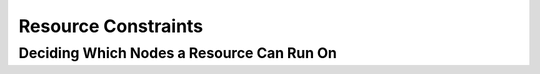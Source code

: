 Resource Constraints
--------------------

.. Convert_to_RST:
   
   anchor:ch-constraints[Chapter 7, Alerts]
   indexterm:[Resource,Constraint]
   
   == Scores ==
   
   indexterm:[Resource,Score]
   indexterm:[Node,Score]
   Scores of all kinds are integral to how the cluster works.
   Practically everything from moving a resource to deciding which
   resource to stop in a degraded cluster is achieved by manipulating
   scores in some way.
   
   Scores are calculated per resource and node. Any node with a
   negative score for a resource can't run that resource. The cluster
   places a resource on the node with the highest score for it.
   
   === Infinity Math ===
   
   Pacemaker implements +INFINITY+ (or equivalently, ++INFINITY+) internally as a
   score of 1,000,000. Addition and subtraction with it follow these three basic
   rules:
   
   * Any value + +INFINITY+ = +INFINITY+
   * Any value - +INFINITY+ = +-INFINITY+
   * +INFINITY+ - +INFINITY+ = +-INFINITY+
   
   [NOTE]
   ======
   What if you want to use a score higher than 1,000,000? Typically this possibility
   arises when someone wants to base the score on some external metric that might
   go above 1,000,000.
   
   The short answer is you can't.
   
   The long answer is it is sometimes possible work around this limitation
   creatively. You may be able to set the score to some computed value based on
   the external metric rather than use the metric directly. For nodes, you can
   store the metric as a node attribute, and query the attribute when computing
   the score (possibly as part of a custom resource agent).
   ======


.. _location-constraint:

Deciding Which Nodes a Resource Can Run On
##########################################


.. Convert_to_RST_2:
   
   indexterm:[Constraint,Location Constraint]
   'Location constraints' tell the cluster which nodes a resource can run on.
   
   There are two alternative strategies. One way is to say that, by default,
   resources can run anywhere, and then the location constraints specify nodes
   that are not allowed (an 'opt-out' cluster). The other way is to start with
   nothing able to run anywhere, and use location constraints to selectively
   enable allowed nodes (an 'opt-in' cluster).
   
   Whether you should choose opt-in or opt-out depends on your
   personal preference and the make-up of your cluster.  If most of your
   resources can run on most of the nodes, then an opt-out arrangement is
   likely to result in a simpler configuration.  On the other-hand, if
   most resources can only run on a small subset of nodes, an opt-in
   configuration might be simpler.
   
   === Location Properties ===
   
   indexterm:[XML element,rsc_location element]
   indexterm:[Constraint,Location Constraint,rsc_location element]
   
   .Attributes of a rsc_location Element
   [width="95%",cols="2m,1,<5",options="header",align="center"]
   |=========================================================
   
   |Attribute
   |Default
   |Description
   
   |id
   |
   |A unique name for the constraint (required)
   indexterm:[XML attribute,id attribute,rsc_location element]
   indexterm:[XML element,rsc_location element,id attribute]
   
   |rsc
   |
   |The name of the resource to which this constraint applies. A location
    constraint must either have a +rsc+, have a +rsc-pattern+, or contain at least
    one resource set.
   indexterm:[XML attribute,rsc attribute,rsc_location element]
   indexterm:[XML element,rsc_location element,rsc attribute]
   
   |rsc-pattern
   |
   |A pattern matching the names of resources to which this constraint applies.
    The syntax is the same as
    http://pubs.opengroup.org/onlinepubs/9699919799/basedefs/V1_chap09.html#tag_09_04[POSIX]
    extended regular expressions, with the addition of an initial '!' indicating
    that resources 'not' matching the pattern are selected. If the regular
    expression contains submatches, and the constraint is governed by a
    <<ch-rules,rule>>, the submatches can be referenced as +%0+ through +%9+ in
    the rule's +score-attribute+ or a rule expression's +attribute+. A location
    constraint must either have a +rsc+, have a +rsc-pattern+, or contain at least
    one resource set.
   indexterm:[XML attribute,rsc-pattern attribute,rsc_location element]
   indexterm:[XML element,rsc_location element,rsc-pattern attribute]
   
   |node
   |
   |The name of the node to which this constraint applies. A location constraint
    must either have a +node+ and +score+, or contain at least one rule.
   indexterm:[XML attribute,node attribute,rsc_location element]
   indexterm:[XML element,rsc_location element,node attribute]
   
   |score
   |
   |Positive values indicate a preference for running the affected resource(s) on
    +node+ -- the higher the value, the stronger the preference. Negative values
    indicate the resource(s) should avoid this node (a value of +-INFINITY+
    changes "should" to "must"). A location constraint must either have a +node+
    and +score+, or contain at least one rule.
   indexterm:[XML attribute,score attribute,rsc_location element]
   indexterm:[XML element,rsc_location element,score attribute]
   
   |resource-discovery
   |always
   a|Whether Pacemaker should perform resource discovery (that is, check whether
    the resource is already running) for this resource on this node. This should
    normally be left as the default, so that rogue instances of a service can be
    stopped when they are running where they are not supposed to be. However,
    there are two situations where disabling resource discovery is a good idea:
    when a service is not installed on a node, discovery might return an error
    (properly written OCF agents will not, so this is usually only seen with other
    agent types); and when Pacemaker Remote is used to scale a cluster to hundreds
    of nodes, limiting resource discovery to allowed nodes can significantly boost
    performance.
   
   * +always:+ Always perform resource discovery for the specified resource on this node.
   * +never:+ Never perform resource discovery for the specified resource on this node.
     This option should generally be used with a -INFINITY score, although that is not strictly
     required.
   * +exclusive:+ Perform resource discovery for the specified resource only on
     this node (and other nodes similarly marked as +exclusive+). Multiple location
     constraints using +exclusive+ discovery for the same resource across
     different nodes creates a subset of nodes resource-discovery is exclusive to.
     If a resource is marked for +exclusive+ discovery on one or more nodes, that
     resource is only allowed to be placed within that subset of nodes.
   
   indexterm:[XML attribute,resource-discovery attribute,rsc_location element]
   indexterm:[XML element,rsc_location element,resource-discovery attribute]
   indexterm:[Constraint,Location Constraint,Resource Discovery]
   
   |=========================================================
   
   [WARNING]
   =========
   Setting resource-discovery to +never+ or +exclusive+ removes Pacemaker's
   ability to detect and stop unwanted instances of a service running
   where it's not supposed to be. It is up to the system administrator (you!)
   to make sure that the service can 'never' be active on nodes without
   resource-discovery (such as by leaving the relevant software uninstalled).
   =========
   
   === Asymmetrical "Opt-In" Clusters ===
   indexterm:[Asymmetrical Clusters]
   indexterm:[Opt-In Clusters]
   
   To create an opt-in cluster, start by preventing resources from
   running anywhere by default:
   
   ----
   # crm_attribute --name symmetric-cluster --update false
   ----
   
   Then start enabling nodes.  The following fragment says that the web
   server prefers *sles-1*, the database prefers *sles-2* and both can
   fail over to *sles-3* if their most preferred node fails.
   
   .Opt-in location constraints for two resources
   ======
   [source,XML]
   -------
   <constraints>
       <rsc_location id="loc-1" rsc="Webserver" node="sles-1" score="200"/>
       <rsc_location id="loc-2" rsc="Webserver" node="sles-3" score="0"/>
       <rsc_location id="loc-3" rsc="Database" node="sles-2" score="200"/>
       <rsc_location id="loc-4" rsc="Database" node="sles-3" score="0"/>
   </constraints>
   -------
   ======
   
   === Symmetrical "Opt-Out" Clusters ===
   indexterm:[Symmetrical Clusters]
   indexterm:[Opt-Out Clusters]
   
   To create an opt-out cluster, start by allowing resources to run
   anywhere by default:
   
   ----
   # crm_attribute --name symmetric-cluster --update true
   ----
   
   Then start disabling nodes.  The following fragment is the equivalent
   of the above opt-in configuration.
   
   .Opt-out location constraints for two resources
   ======
   [source,XML]
   -------
   <constraints>
       <rsc_location id="loc-1" rsc="Webserver" node="sles-1" score="200"/>
       <rsc_location id="loc-2-do-not-run" rsc="Webserver" node="sles-2" score="-INFINITY"/>
       <rsc_location id="loc-3-do-not-run" rsc="Database" node="sles-1" score="-INFINITY"/>
       <rsc_location id="loc-4" rsc="Database" node="sles-2" score="200"/>
   </constraints>
   -------
   ======
   
   [[node-score-equal]]
   === What if Two Nodes Have the Same Score ===
   
   If two nodes have the same score, then the cluster will choose one.
   This choice may seem random and may not be what was intended, however
   the cluster was not given enough information to know any better.
   
   .Constraints where a resource prefers two nodes equally
   ======
   [source,XML]
   -------
   <constraints>
       <rsc_location id="loc-1" rsc="Webserver" node="sles-1" score="INFINITY"/>
       <rsc_location id="loc-2" rsc="Webserver" node="sles-2" score="INFINITY"/>
       <rsc_location id="loc-3" rsc="Database" node="sles-1" score="500"/>
       <rsc_location id="loc-4" rsc="Database" node="sles-2" score="300"/>
       <rsc_location id="loc-5" rsc="Database" node="sles-2" score="200"/>
   </constraints>
   -------
   ======
   
   In the example above, assuming no other constraints and an inactive
   cluster, +Webserver+ would probably be placed on +sles-1+ and +Database+ on
   +sles-2+.  It would likely have placed +Webserver+ based on the node's
   uname and +Database+ based on the desire to spread the resource load
   evenly across the cluster.  However other factors can also be involved
   in more complex configurations.
   
   [[s-resource-ordering]]
   == Specifying the Order in which Resources Should Start/Stop ==
   
   indexterm:[Constraint,Ordering Constraint]
   indexterm:[Resource,Start Order]
   
   'Ordering constraints' tell the cluster the order in which certain
   resource actions should occur.
   
   [IMPORTANT]
   ====
   Ordering constraints affect 'only' the ordering of resource actions;
   they do 'not' require that the resources be placed on the
   same node. If you want resources to be started on the same node
   'and' in a specific order, you need both an ordering constraint 'and'
   a colocation constraint (see <<s-resource-colocation>>), or
   alternatively, a group (see <<group-resources>>).
   ====
   
   === Ordering Properties ===
   
   indexterm:[XML element,rsc_order element]
   indexterm:[Constraint,Ordering Constraint,rsc_order element]
   
   .Attributes of a rsc_order Element
   [width="95%",cols="1m,1,<4",options="header",align="center"]
   |=========================================================
   
   |Field
   |Default
   |Description
   
   |id
   |
   |A unique name for the constraint
   indexterm:[XML attribute,id attribute,rsc_order element]
   indexterm:[XML element,rsc_order element,id attribute]
   
   |first
   |
   |Name of the resource that the +then+ resource depends on
   indexterm:[XML attribute,first attribute,rsc_order element]
   indexterm:[XML element,rsc_order element,first attribute]
   
   |then
   |
   |Name of the dependent resource
   indexterm:[XML attribute,then attribute,rsc_order element]
   indexterm:[XML element,rsc_order element,then attribute]
   
   |first-action
   |start
   |The action that the +first+ resource must complete before +then-action+
    can be initiated for the +then+ resource.  Allowed values: +start+,
    +stop+, +promote+, +demote+.
   indexterm:[XML attribute,first-action attribute,rsc_order element]
   indexterm:[XML element,rsc_order element,first-action attribute]
   
   |then-action
   |value of +first-action+
   |The action that the +then+ resource can execute only after the
    +first-action+ on the +first+ resource has completed.  Allowed
    values: +start+, +stop+, +promote+, +demote+.
   indexterm:[XML attribute,then-action attribute,rsc_order element]
   indexterm:[XML element,rsc_order element,then-action attribute]
   
   |kind
   |Mandatory
   a|How to enforce the constraint. Allowed values:
   
   * +Mandatory:+ +then-action+ will never be initiated for the +then+ resource
     unless and until +first-action+ successfully completes for the +first+
     resource.
   * +Optional:+ The constraint applies only if both specified resource actions
     are scheduled in the same transition (that is, in response to the same
     cluster state). This means that +then-action+ is allowed on the +then+
     resource regardless of the state of the +first+ resource, but if both actions
     happen to be scheduled at the same time, they will be ordered.
   * +Serialize:+ Ensure that the specified actions are never performed
     concurrently for the specified resources. +First-action+ and +then-action+
     can be executed in either order, but one must complete before the other can
     be initiated. An example use case is when resource start-up puts a high load
     on the host.
   
   indexterm:[XML attribute,kind attribute,rsc_order element]
   indexterm:[XML element,rsc_order element,kind attribute]
   
   |symmetrical
   |TRUE for +Mandatory+ and +Optional+ kinds. FALSE for +Serialize+ kind.
   |If true, the reverse of the constraint applies for the opposite action (for
    example, if B starts after A starts, then B stops before A stops).
    +Serialize+ orders cannot be symmetrical.
   indexterm:[XML attribute,symmetrical attribute,rsc_order element]
   indexterm:[XML element,rsc_order element,symmetrical attribute]
   
   |=========================================================
   
   +Promote+ and +demote+ apply to the master role of
   <<s-resource-promotable,promotable>> resources.
   
   === Optional and mandatory ordering ===
   
   Here is an example of ordering constraints where +Database+ 'must' start before
   +Webserver+, and +IP+ 'should' start before +Webserver+ if they both need to be
   started:
   
   .Optional and mandatory ordering constraints
   ======
   [source,XML]
   -------
   <constraints>
   <rsc_order id="order-1" first="IP" then="Webserver" kind="Optional"/>
   <rsc_order id="order-2" first="Database" then="Webserver" kind="Mandatory" />
   </constraints>
   -------
   ======
   
   Because the above example lets +symmetrical+ default to TRUE, 
   +Webserver+ must be stopped before +Database+ can be stopped,
   and +Webserver+ should be stopped before +IP+
   if they both need to be stopped.
   
   [[s-resource-colocation]]
   == Placing Resources Relative to other Resources ==
   
   indexterm:[Constraint,Colocation Constraint]
   indexterm:[Resource,Location Relative to Other Resources]
   'Colocation constraints' tell the cluster that the location of one resource
   depends on the location of another one.
   
   Colocation has an important side-effect: it affects the order in which
   resources are assigned to a node. Think about it: You can't place A relative to
   B unless you know where B is.
   footnote:[
   While the human brain is sophisticated enough to read the constraint
   in any order and choose the correct one depending on the situation,
   the cluster is not quite so smart. Yet.
   ]
   
   So when you are creating colocation constraints, it is important to
   consider whether you should colocate A with B, or B with A.
   
   Another thing to keep in mind is that, assuming A is colocated with
   B, the cluster will take into account A's preferences when
   deciding which node to choose for B.
   
   For a detailed look at exactly how this occurs, see
   http://clusterlabs.org/doc/Colocation_Explained.pdf[Colocation Explained].
   
   [IMPORTANT]
   ====
   Colocation constraints affect 'only' the placement of resources; they do 'not'
   require that the resources be started in a particular order. If you want
   resources to be started on the same node 'and' in a specific order, you need
   both an ordering constraint (see <<s-resource-ordering>>) 'and' a colocation
   constraint, or alternatively, a group (see <<group-resources>>).
   ====
   
   === Colocation Properties ===
   
   indexterm:[XML element,rsc_colocation element]
   indexterm:[Constraint,Colocation Constraint,rsc_colocation element]
   
   .Attributes of a rsc_colocation Constraint
   [width="95%",cols="1m,1,<4",options="header",align="center"]
   |=========================================================
   
   |Field
   |Default
   |Description
   
   |id
   |
   |A unique name for the constraint (required).
   indexterm:[XML attribute,id attribute,rsc_colocation element]
   indexterm:[XML element,rsc_colocation element,id attribute]
   
   |rsc
   |
   |The name of a resource that should be located relative to +with-rsc+ (required).
   indexterm:[XML attribute,rsc attribute,rsc_colocation element]
   indexterm:[XML element,rsc_colocation element,rsc attribute]
   
   |with-rsc
   |
   |The name of the resource used as the colocation target. The cluster will
    decide where to put this resource first and then decide where to put +rsc+ (required).
   indexterm:[XML attribute,with-rsc attribute,rsc_colocation element]
   indexterm:[XML element,rsc_colocation element,with-rsc attribute]
   
   |node-attribute
   |#uname
   |The node attribute that must be the same on the node running +rsc+ and the
    node running +with-rsc+ for the constraint to be satisfied. (For details,
    see <<s-coloc-attribute>>.)
   indexterm:[XML attribute,node-attribute attribute,rsc_colocation element]
   indexterm:[XML element,rsc_colocation element,node-attribute attribute]
   
   |score
   |
   |Positive values indicate the resources should run on the same
    node. Negative values indicate the resources should run on
    different nodes. Values of \+/- +INFINITY+ change "should" to "must".
   indexterm:[XML attribute,score attribute,rsc_colocation element]
   indexterm:[XML element,rsc_colocation element,score attribute]
   
   |=========================================================
   
   === Mandatory Placement ===
   
   Mandatory placement occurs when the constraint's score is
   ++INFINITY+ or +-INFINITY+.  In such cases, if the constraint can't be
   satisfied, then the +rsc+ resource is not permitted to run.  For
   +score=INFINITY+, this includes cases where the +with-rsc+ resource is
   not active.
   
   If you need resource +A+ to always run on the same machine as
   resource +B+, you would add the following constraint:
   
   .Mandatory colocation constraint for two resources
   ====
   [source,XML]
   <rsc_colocation id="colocate" rsc="A" with-rsc="B" score="INFINITY"/>
   ====
   
   Remember, because +INFINITY+ was used, if +B+ can't run on any
   of the cluster nodes (for whatever reason) then +A+ will not
   be allowed to run. Whether +A+ is running or not has no effect on +B+.
   
   Alternatively, you may want the opposite -- that +A+ 'cannot'
   run on the same machine as +B+.  In this case, use
   +score="-INFINITY"+.
   
   .Mandatory anti-colocation constraint for two resources
   ====
   [source,XML]
   <rsc_colocation id="anti-colocate" rsc="A" with-rsc="B" score="-INFINITY"/>
   ====
   
   Again, by specifying +-INFINITY+, the constraint is binding.  So if the
   only place left to run is where +B+ already is, then
   +A+ may not run anywhere.
   
   As with +INFINITY+, +B+ can run even if +A+ is stopped.
   However, in this case +A+ also can run if +B+ is stopped, because it still
   meets the constraint of +A+ and +B+ not running on the same node.
   
   === Advisory Placement ===
   
   If mandatory placement is about "must" and "must not", then advisory
   placement is the "I'd prefer if" alternative.  For constraints with
   scores greater than +-INFINITY+ and less than +INFINITY+, the cluster
   will try to accommodate your wishes but may ignore them if the
   alternative is to stop some of the cluster resources.
   
   As in life, where if enough people prefer something it effectively
   becomes mandatory, advisory colocation constraints can combine with
   other elements of the configuration to behave as if they were
   mandatory.
   
   .Advisory colocation constraint for two resources
   ====
   [source,XML]
   <rsc_colocation id="colocate-maybe" rsc="A" with-rsc="B" score="500"/>
   ====
   
   [[s-coloc-attribute]]
   === Colocation by Node Attribute ===
   
   The +node-attribute+ property of a colocation constraints allows you to express
   the requirement, "these resources must be on similar nodes".
   
   As an example, imagine that you have two Storage Area Networks (SANs) that are
   not controlled by the cluster, and each node is connected to one or the other.
   You may have two resources +r1+ and +r2+ such that +r2+ needs to use the same
   SAN as +r1+, but doesn't necessarily have to be on the same exact node.
   In such a case, you could define a <<s-node-attributes,node attribute>> named
   +san+, with the value +san1+ or +san2+ on each node as appropriate. Then, you
   could colocate +r2+ with +r1+ using +node-attribute+ set to +san+.
   
   [[s-resource-sets]]
   == Resource Sets ==
   
   'Resource sets' allow multiple resources to be affected by a single constraint.
   indexterm:[Constraint,Resource Set]
   indexterm:[Resource,Resource Set]
   
   .A set of 3 resources
   ====
   [source,XML]
   ----
   <resource_set id="resource-set-example">
      <resource_ref id="A"/>
      <resource_ref id="B"/>
      <resource_ref id="C"/>
   </resource_set>
   ----
   ====
   
   Resource sets are valid inside +rsc_location+,
   +rsc_order+ (see <<s-resource-sets-ordering>>),
   +rsc_colocation+ (see <<s-resource-sets-colocation>>),
   and +rsc_ticket+ (see <<s-ticket-constraints>>) constraints.
   
   A resource set has a number of properties that can be set,
   though not all have an effect in all contexts.
   
   .Attributes of a resource_set Element
   [width="95%",cols="2m,1,<5",options="header",align="center"]
   |=========================================================
   
   |Field
   |Default
   |Description
   
   |id
   |
   |A unique name for the set
   indexterm:[XML attribute,id attribute,resource_set element]
   indexterm:[XML element,resource_set element,id attribute]
   
   |sequential
   |true
   |Whether the members of the set must be acted on in order.
    Meaningful within +rsc_order+ and +rsc_colocation+.
   indexterm:[XML attribute,sequential attribute,resource_set element]
   indexterm:[XML element,resource_set element,sequential attribute]
   
   |require-all
   |true
   |Whether all members of the set must be active before continuing.
    With the current implementation, the cluster may continue even if only one
    member of the set is started, but if more than one member of the set is
    starting at the same time, the cluster will still wait until all of those have
    started before continuing (this may change in future versions).
    Meaningful within +rsc_order+.
   indexterm:[XML attribute,require-all attribute,resource_set element]
   indexterm:[XML element,resource_set element,require-all attribute]
   
   |role
   |
   |Limit the effect of the constraint to the specified role.
    Meaningful within +rsc_location+, +rsc_colocation+ and +rsc_ticket+.
   indexterm:[XML attribute,role attribute,resource_set element]
   indexterm:[XML element,resource_set element,role attribute]
   
   |action
   |
   |Limit the effect of the constraint to the specified action.
    Meaningful within +rsc_order+.
   indexterm:[XML attribute,action attribute,resource_set element]
   indexterm:[XML element,resource_set element,action attribute]
   
   |score
   |
   |'Advanced use only.' Use a specific score for this set within the constraint.
   indexterm:[XML attribute,score attribute,resource_set element]
   indexterm:[XML element,resource_set element,score attribute]
   
   |=========================================================
     
   [[s-resource-sets-ordering]]
   == Ordering Sets of Resources ==
   
   A common situation is for an administrator to create a chain of
   ordered resources, such as:
   
   .A chain of ordered resources
   ======
   [source,XML]
   -------
   <constraints>
       <rsc_order id="order-1" first="A" then="B" />
       <rsc_order id="order-2" first="B" then="C" />
       <rsc_order id="order-3" first="C" then="D" />
   </constraints>
   -------
   ======
   
   .Visual representation of the four resources' start order for the above constraints
   image::images/resource-set.png["Ordered set",width="16cm",height="2.5cm",align="center"]
   
   === Ordered Set ===
   
   To simplify this situation, resource sets (see <<s-resource-sets>>) can be used
   within ordering constraints:
   
   .A chain of ordered resources expressed as a set
   ======
   [source,XML]
   -------
   <constraints>
       <rsc_order id="order-1">
         <resource_set id="ordered-set-example" sequential="true">
           <resource_ref id="A"/>
           <resource_ref id="B"/>
           <resource_ref id="C"/>
           <resource_ref id="D"/>
         </resource_set>
       </rsc_order>
   </constraints>
   -------
   ======
   
   While the set-based format is not less verbose, it is significantly
   easier to get right and maintain.
   
   [IMPORTANT]
   =========
   If you use a higher-level tool, pay attention to how it exposes this
   functionality. Depending on the tool, creating a set +A B+ may be equivalent to
   +A then B+, or +B then A+.
   =========
   
   === Ordering Multiple Sets ===
   
   The syntax can be expanded to allow sets of resources to be ordered relative to
   each other, where the members of each individual set may be ordered or
   unordered (controlled by the +sequential+ property). In the example below, +A+
   and +B+ can both start in parallel, as can +C+ and +D+, however +C+ and +D+ can
   only start once _both_ +A+ _and_ +B+ are active.
   
   .Ordered sets of unordered resources
   ======
   [source,XML]
   -------
   <constraints>
       <rsc_order id="order-1">
         <resource_set id="ordered-set-1" sequential="false">
           <resource_ref id="A"/>
           <resource_ref id="B"/>
         </resource_set>
         <resource_set id="ordered-set-2" sequential="false">
           <resource_ref id="C"/>
           <resource_ref id="D"/>
         </resource_set>
       </rsc_order>
     </constraints>
   -------
   ======
   
   .Visual representation of the start order for two ordered sets of unordered resources
   image::images/two-sets.png["Two ordered sets",width="13cm",height="7.5cm",align="center"]
   
   Of course either set -- or both sets -- of resources can also be
   internally ordered (by setting +sequential="true"+) and there is no
   limit to the number of sets that can be specified.
   
   .Advanced use of set ordering - Three ordered sets, two of which are internally unordered
   ======
   [source,XML]
   -------
   <constraints>
       <rsc_order id="order-1">
         <resource_set id="ordered-set-1" sequential="false">
           <resource_ref id="A"/>
           <resource_ref id="B"/>
         </resource_set>
         <resource_set id="ordered-set-2" sequential="true">
           <resource_ref id="C"/>
           <resource_ref id="D"/>
         </resource_set>
         <resource_set id="ordered-set-3" sequential="false">
           <resource_ref id="E"/>
           <resource_ref id="F"/>
         </resource_set>
       </rsc_order>
   </constraints>
   -------
   ======
   
   .Visual representation of the start order for the three sets defined above
   image::images/three-sets.png["Three ordered sets",width="16cm",height="7.5cm",align="center"]
   
   [IMPORTANT]
   ====
   An ordered set with +sequential=false+ makes sense only if there is another
   set in the constraint. Otherwise, the constraint has no effect.
   ====
   
   === Resource Set OR Logic ===
   
   The unordered set logic discussed so far has all been "AND" logic.
   To illustrate this take the 3 resource set figure in the previous section.
   Those sets can be expressed, +(A and B) then \(C) then (D) then (E and F)+.
   
   Say for example we want to change the first set, +(A and B)+, to use "OR" logic
   so the sets look like this: +(A or B) then \(C) then (D) then (E and F)+.
   This functionality can be achieved through the use of the +require-all+
   option.  This option defaults to TRUE which is why the
   "AND" logic is used by default.  Setting +require-all=false+ means only one
   resource in the set needs to be started before continuing on to the next set.
   
   .Resource Set "OR" logic: Three ordered sets, where the first set is internally unordered with "OR" logic
   ======
   [source,XML]
   -------
   <constraints>
       <rsc_order id="order-1">
         <resource_set id="ordered-set-1" sequential="false" require-all="false">
           <resource_ref id="A"/>
           <resource_ref id="B"/>
         </resource_set>
         <resource_set id="ordered-set-2" sequential="true">
           <resource_ref id="C"/>
           <resource_ref id="D"/>
         </resource_set>
         <resource_set id="ordered-set-3" sequential="false">
           <resource_ref id="E"/>
           <resource_ref id="F"/>
         </resource_set>
       </rsc_order>
   </constraints>
   -------
   ======
   
   [IMPORTANT]
   ====
   An ordered set with +require-all=false+ makes sense only in conjunction with
   +sequential=false+. Think of it like this: +sequential=false+ modifies the set
   to be an unordered set using "AND" logic by default, and adding
   +require-all=false+ flips the unordered set's "AND" logic to "OR" logic.
   ====
   
   [[s-resource-sets-colocation]]
   == Colocating Sets of Resources ==
   
   Another common situation is for an administrator to create a set of
   colocated resources.
   
   The simplest way to do this is to define a resource group (see
   <<group-resources>>), but that cannot always accurately express the desired
   relationships. For example, maybe the resources do not need to be ordered.
   
   Another way would be to define each relationship as an individual constraint,
   but that causes a difficult-to-follow constraint explosion as the number of
   resources and combinations grow.
   
   .Colocation chain as individual constraints, where A is placed first, then B, then C, then D
   ======
   [source,XML]
   -------
   <constraints>
       <rsc_colocation id="coloc-1" rsc="D" with-rsc="C" score="INFINITY"/>
       <rsc_colocation id="coloc-2" rsc="C" with-rsc="B" score="INFINITY"/>
       <rsc_colocation id="coloc-3" rsc="B" with-rsc="A" score="INFINITY"/>
   </constraints>
   -------
   ======
   
   To express complicated relationships with a simplified syntax
   footnote:[which is not the same as saying easy to follow],
   <<s-resource-sets,resource sets>> can be used within colocation constraints.
   
   .Equivalent colocation chain expressed using +resource_set+
   ======
   [source,XML]
   -------
   <constraints>
       <rsc_colocation id="coloc-1" score="INFINITY" >
         <resource_set id="colocated-set-example" sequential="true">
           <resource_ref id="A"/>
           <resource_ref id="B"/>
           <resource_ref id="C"/>
           <resource_ref id="D"/>
         </resource_set>
       </rsc_colocation>
   </constraints>
   -------
   ======
   
   [NOTE]
   ====
   Within a +resource_set+, the resources are listed in the order they are
   _placed_, which is the reverse of the order in which they are _colocated_.
   In the above example, resource +A+ is placed before resource +B+, which is
   the same as saying resource +B+ is colocated with resource +A+.
   ====
   
   As with individual constraints, a resource that can't be active prevents any
   resource that must be colocated with it from being active. In both of the two
   previous examples, if +B+ is unable to run, then both +C+ and by inference +D+
   must remain stopped.
   
   [IMPORTANT]
   =========
   If you use a higher-level tool, pay attention to how it exposes this
   functionality. Depending on the tool, creating a set +A B+ may be equivalent to
   +A with B+, or +B with A+.
   =========
   
   Resource sets can also be used to tell the cluster that entire _sets_ of
   resources must be colocated relative to each other, while the individual
   members within any one set may or may not be colocated relative to each other
   (determined by the set's +sequential+ property).
   
   In the following example, resources +B+, +C+, and +D+ will each be colocated
   with +A+ (which will be placed first). +A+ must be able to run in order for any
   of the resources to run, but any of +B+, +C+, or +D+ may be stopped without
   affecting any of the others.
   
   .Using colocated sets to specify a shared dependency
   ======
   [source,XML]
   -------
   <constraints>
       <rsc_colocation id="coloc-1" score="INFINITY" >
         <resource_set id="colocated-set-2" sequential="false">
           <resource_ref id="B"/>
           <resource_ref id="C"/>
           <resource_ref id="D"/>
         </resource_set>
         <resource_set id="colocated-set-1" sequential="true">
           <resource_ref id="A"/>
         </resource_set>
       </rsc_colocation>
   </constraints>
   -------
   ======
   
   [NOTE]
   ====
   Pay close attention to the order in which resources and sets are listed.
   While the members of any one sequential set are placed first to last (i.e., the
   colocation dependency is last with first), multiple sets are placed last to
   first (i.e. the colocation dependency is first with last).
   ====
   
   [IMPORTANT]
   ====
   A colocated set with +sequential="false"+ makes sense only if there is
   another set in the constraint. Otherwise, the constraint has no effect.
   ====
   
   There is no inherent limit to the number and size of the sets used.
   The only thing that matters is that in order for any member of one set
   in the constraint to be active, all members of sets listed after it must also
   be active (and naturally on the same node); and if a set has +sequential="true"+,
   then in order for one member of that set to be active, all members listed
   before it must also be active.
   
   If desired, you can restrict the dependency to instances of promotable clone
   resources that are in a specific role, using the set's +role+ property.
   
   .Colocation in which the members of the middle set have no interdependencies, and the last set listed applies only to instances in the master role
   ======
   [source,XML]
   -------
   <constraints>
       <rsc_colocation id="coloc-1" score="INFINITY" >
         <resource_set id="colocated-set-1" sequential="true">
           <resource_ref id="F"/>
           <resource_ref id="G"/>
         </resource_set>
         <resource_set id="colocated-set-2" sequential="false">
           <resource_ref id="C"/>
           <resource_ref id="D"/>
           <resource_ref id="E"/>
         </resource_set>
         <resource_set id="colocated-set-3" sequential="true" role="Master">
           <resource_ref id="A"/>
           <resource_ref id="B"/>
         </resource_set>
       </rsc_colocation>
   </constraints>
   -------
   ======
   
   .Visual representation of the above example (resources are placed from left to right)
   image::images/pcmk-colocated-sets.png["Colocation chain",width="960px",height="431px",align="center"]
   
   [NOTE]
   ====
   Unlike ordered sets, colocated sets do not use the +require-all+ option.
   ====

